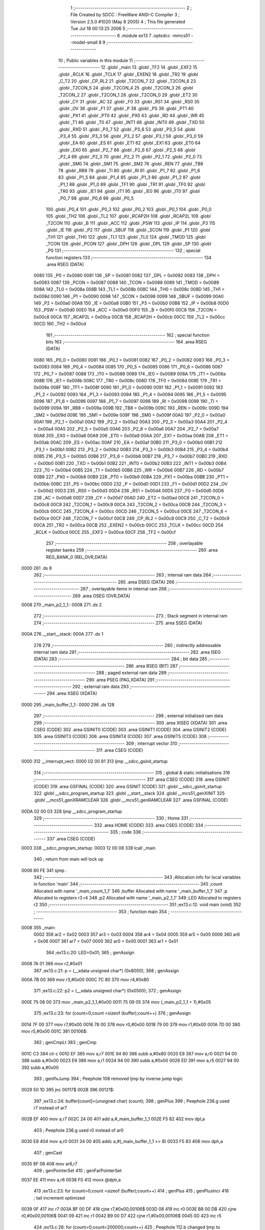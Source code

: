                               1 ;--------------------------------------------------------
                              2 ; File Created by SDCC : FreeWare ANSI-C Compiler
                              3 ; Version 2.5.0 #1020 (May  8 2005)
                              4 ; This file generated Tue Jul 18 00:13:25 2006
                              5 ;--------------------------------------------------------
                              6 	.module ex13
                              7 	.optsdcc -mmcs51 --model-small
                              8 	
                              9 ;--------------------------------------------------------
                             10 ; Public variables in this module
                             11 ;--------------------------------------------------------
                             12 	.globl _main
                             13 	.globl _TF2
                             14 	.globl _EXF2
                             15 	.globl _RCLK
                             16 	.globl _TCLK
                             17 	.globl _EXEN2
                             18 	.globl _TR2
                             19 	.globl _C_T2
                             20 	.globl _CP_RL2
                             21 	.globl _T2CON_7
                             22 	.globl _T2CON_6
                             23 	.globl _T2CON_5
                             24 	.globl _T2CON_4
                             25 	.globl _T2CON_3
                             26 	.globl _T2CON_2
                             27 	.globl _T2CON_1
                             28 	.globl _T2CON_0
                             29 	.globl _ET2
                             30 	.globl _CY
                             31 	.globl _AC
                             32 	.globl _F0
                             33 	.globl _RS1
                             34 	.globl _RS0
                             35 	.globl _OV
                             36 	.globl _F1
                             37 	.globl _P
                             38 	.globl _PS
                             39 	.globl _PT1
                             40 	.globl _PX1
                             41 	.globl _PT0
                             42 	.globl _PX0
                             43 	.globl _RD
                             44 	.globl _WR
                             45 	.globl _T1
                             46 	.globl _T0
                             47 	.globl _INT1
                             48 	.globl _INT0
                             49 	.globl _TXD
                             50 	.globl _RXD
                             51 	.globl _P3_7
                             52 	.globl _P3_6
                             53 	.globl _P3_5
                             54 	.globl _P3_4
                             55 	.globl _P3_3
                             56 	.globl _P3_2
                             57 	.globl _P3_1
                             58 	.globl _P3_0
                             59 	.globl _EA
                             60 	.globl _ES
                             61 	.globl _ET1
                             62 	.globl _EX1
                             63 	.globl _ET0
                             64 	.globl _EX0
                             65 	.globl _P2_7
                             66 	.globl _P2_6
                             67 	.globl _P2_5
                             68 	.globl _P2_4
                             69 	.globl _P2_3
                             70 	.globl _P2_2
                             71 	.globl _P2_1
                             72 	.globl _P2_0
                             73 	.globl _SM0
                             74 	.globl _SM1
                             75 	.globl _SM2
                             76 	.globl _REN
                             77 	.globl _TB8
                             78 	.globl _RB8
                             79 	.globl _TI
                             80 	.globl _RI
                             81 	.globl _P1_7
                             82 	.globl _P1_6
                             83 	.globl _P1_5
                             84 	.globl _P1_4
                             85 	.globl _P1_3
                             86 	.globl _P1_2
                             87 	.globl _P1_1
                             88 	.globl _P1_0
                             89 	.globl _TF1
                             90 	.globl _TR1
                             91 	.globl _TF0
                             92 	.globl _TR0
                             93 	.globl _IE1
                             94 	.globl _IT1
                             95 	.globl _IE0
                             96 	.globl _IT0
                             97 	.globl _P0_7
                             98 	.globl _P0_6
                             99 	.globl _P0_5
                            100 	.globl _P0_4
                            101 	.globl _P0_3
                            102 	.globl _P0_2
                            103 	.globl _P0_1
                            104 	.globl _P0_0
                            105 	.globl _TH2
                            106 	.globl _TL2
                            107 	.globl _RCAP2H
                            108 	.globl _RCAP2L
                            109 	.globl _T2CON
                            110 	.globl _B
                            111 	.globl _ACC
                            112 	.globl _PSW
                            113 	.globl _IP
                            114 	.globl _P3
                            115 	.globl _IE
                            116 	.globl _P2
                            117 	.globl _SBUF
                            118 	.globl _SCON
                            119 	.globl _P1
                            120 	.globl _TH1
                            121 	.globl _TH0
                            122 	.globl _TL1
                            123 	.globl _TL0
                            124 	.globl _TMOD
                            125 	.globl _TCON
                            126 	.globl _PCON
                            127 	.globl _DPH
                            128 	.globl _DPL
                            129 	.globl _SP
                            130 	.globl _P0
                            131 ;--------------------------------------------------------
                            132 ; special function registers
                            133 ;--------------------------------------------------------
                            134 	.area RSEG    (DATA)
                    0080    135 _P0	=	0x0080
                    0081    136 _SP	=	0x0081
                    0082    137 _DPL	=	0x0082
                    0083    138 _DPH	=	0x0083
                    0087    139 _PCON	=	0x0087
                    0088    140 _TCON	=	0x0088
                    0089    141 _TMOD	=	0x0089
                    008A    142 _TL0	=	0x008a
                    008B    143 _TL1	=	0x008b
                    008C    144 _TH0	=	0x008c
                    008D    145 _TH1	=	0x008d
                    0090    146 _P1	=	0x0090
                    0098    147 _SCON	=	0x0098
                    0099    148 _SBUF	=	0x0099
                    00A0    149 _P2	=	0x00a0
                    00A8    150 _IE	=	0x00a8
                    00B0    151 _P3	=	0x00b0
                    00B8    152 _IP	=	0x00b8
                    00D0    153 _PSW	=	0x00d0
                    00E0    154 _ACC	=	0x00e0
                    00F0    155 _B	=	0x00f0
                    00C8    156 _T2CON	=	0x00c8
                    00CA    157 _RCAP2L	=	0x00ca
                    00CB    158 _RCAP2H	=	0x00cb
                    00CC    159 _TL2	=	0x00cc
                    00CD    160 _TH2	=	0x00cd
                            161 ;--------------------------------------------------------
                            162 ; special function bits 
                            163 ;--------------------------------------------------------
                            164 	.area RSEG    (DATA)
                    0080    165 _P0_0	=	0x0080
                    0081    166 _P0_1	=	0x0081
                    0082    167 _P0_2	=	0x0082
                    0083    168 _P0_3	=	0x0083
                    0084    169 _P0_4	=	0x0084
                    0085    170 _P0_5	=	0x0085
                    0086    171 _P0_6	=	0x0086
                    0087    172 _P0_7	=	0x0087
                    0088    173 _IT0	=	0x0088
                    0089    174 _IE0	=	0x0089
                    008A    175 _IT1	=	0x008a
                    008B    176 _IE1	=	0x008b
                    008C    177 _TR0	=	0x008c
                    008D    178 _TF0	=	0x008d
                    008E    179 _TR1	=	0x008e
                    008F    180 _TF1	=	0x008f
                    0090    181 _P1_0	=	0x0090
                    0091    182 _P1_1	=	0x0091
                    0092    183 _P1_2	=	0x0092
                    0093    184 _P1_3	=	0x0093
                    0094    185 _P1_4	=	0x0094
                    0095    186 _P1_5	=	0x0095
                    0096    187 _P1_6	=	0x0096
                    0097    188 _P1_7	=	0x0097
                    0098    189 _RI	=	0x0098
                    0099    190 _TI	=	0x0099
                    009A    191 _RB8	=	0x009a
                    009B    192 _TB8	=	0x009b
                    009C    193 _REN	=	0x009c
                    009D    194 _SM2	=	0x009d
                    009E    195 _SM1	=	0x009e
                    009F    196 _SM0	=	0x009f
                    00A0    197 _P2_0	=	0x00a0
                    00A1    198 _P2_1	=	0x00a1
                    00A2    199 _P2_2	=	0x00a2
                    00A3    200 _P2_3	=	0x00a3
                    00A4    201 _P2_4	=	0x00a4
                    00A5    202 _P2_5	=	0x00a5
                    00A6    203 _P2_6	=	0x00a6
                    00A7    204 _P2_7	=	0x00a7
                    00A8    205 _EX0	=	0x00a8
                    00A9    206 _ET0	=	0x00a9
                    00AA    207 _EX1	=	0x00aa
                    00AB    208 _ET1	=	0x00ab
                    00AC    209 _ES	=	0x00ac
                    00AF    210 _EA	=	0x00af
                    00B0    211 _P3_0	=	0x00b0
                    00B1    212 _P3_1	=	0x00b1
                    00B2    213 _P3_2	=	0x00b2
                    00B3    214 _P3_3	=	0x00b3
                    00B4    215 _P3_4	=	0x00b4
                    00B5    216 _P3_5	=	0x00b5
                    00B6    217 _P3_6	=	0x00b6
                    00B7    218 _P3_7	=	0x00b7
                    00B0    219 _RXD	=	0x00b0
                    00B1    220 _TXD	=	0x00b1
                    00B2    221 _INT0	=	0x00b2
                    00B3    222 _INT1	=	0x00b3
                    00B4    223 _T0	=	0x00b4
                    00B5    224 _T1	=	0x00b5
                    00B6    225 _WR	=	0x00b6
                    00B7    226 _RD	=	0x00b7
                    00B8    227 _PX0	=	0x00b8
                    00B9    228 _PT0	=	0x00b9
                    00BA    229 _PX1	=	0x00ba
                    00BB    230 _PT1	=	0x00bb
                    00BC    231 _PS	=	0x00bc
                    00D0    232 _P	=	0x00d0
                    00D1    233 _F1	=	0x00d1
                    00D2    234 _OV	=	0x00d2
                    00D3    235 _RS0	=	0x00d3
                    00D4    236 _RS1	=	0x00d4
                    00D5    237 _F0	=	0x00d5
                    00D6    238 _AC	=	0x00d6
                    00D7    239 _CY	=	0x00d7
                    00AD    240 _ET2	=	0x00ad
                    00C8    241 _T2CON_0	=	0x00c8
                    00C9    242 _T2CON_1	=	0x00c9
                    00CA    243 _T2CON_2	=	0x00ca
                    00CB    244 _T2CON_3	=	0x00cb
                    00CC    245 _T2CON_4	=	0x00cc
                    00CD    246 _T2CON_5	=	0x00cd
                    00CE    247 _T2CON_6	=	0x00ce
                    00CF    248 _T2CON_7	=	0x00cf
                    00C8    249 _CP_RL2	=	0x00c8
                    00C9    250 _C_T2	=	0x00c9
                    00CA    251 _TR2	=	0x00ca
                    00CB    252 _EXEN2	=	0x00cb
                    00CC    253 _TCLK	=	0x00cc
                    00CD    254 _RCLK	=	0x00cd
                    00CE    255 _EXF2	=	0x00ce
                    00CF    256 _TF2	=	0x00cf
                            257 ;--------------------------------------------------------
                            258 ; overlayable register banks 
                            259 ;--------------------------------------------------------
                            260 	.area REG_BANK_0	(REL,OVR,DATA)
   0000                     261 	.ds 8
                            262 ;--------------------------------------------------------
                            263 ; internal ram data
                            264 ;--------------------------------------------------------
                            265 	.area DSEG    (DATA)
                            266 ;--------------------------------------------------------
                            267 ; overlayable items in internal ram 
                            268 ;--------------------------------------------------------
                            269 	.area	OSEG    (OVR,DATA)
   0008                     270 _main_p2_1_1::
   0008                     271 	.ds 2
                            272 ;--------------------------------------------------------
                            273 ; Stack segment in internal ram 
                            274 ;--------------------------------------------------------
                            275 	.area	SSEG	(DATA)
   000A                     276 __start__stack:
   000A                     277 	.ds	1
                            278 
                            279 ;--------------------------------------------------------
                            280 ; indirectly addressable internal ram data
                            281 ;--------------------------------------------------------
                            282 	.area ISEG    (DATA)
                            283 ;--------------------------------------------------------
                            284 ; bit data
                            285 ;--------------------------------------------------------
                            286 	.area BSEG    (BIT)
                            287 ;--------------------------------------------------------
                            288 ; paged external ram data
                            289 ;--------------------------------------------------------
                            290 	.area PSEG    (PAG,XDATA)
                            291 ;--------------------------------------------------------
                            292 ; external ram data
                            293 ;--------------------------------------------------------
                            294 	.area XSEG    (XDATA)
   0000                     295 _main_buffer_1_1::
   0000                     296 	.ds 128
                            297 ;--------------------------------------------------------
                            298 ; external initialized ram data
                            299 ;--------------------------------------------------------
                            300 	.area XISEG   (XDATA)
                            301 	.area CSEG    (CODE)
                            302 	.area GSINIT0 (CODE)
                            303 	.area GSINIT1 (CODE)
                            304 	.area GSINIT2 (CODE)
                            305 	.area GSINIT3 (CODE)
                            306 	.area GSINIT4 (CODE)
                            307 	.area GSINIT5 (CODE)
                            308 ;--------------------------------------------------------
                            309 ; interrupt vector 
                            310 ;--------------------------------------------------------
                            311 	.area CSEG    (CODE)
   0000                     312 __interrupt_vect:
   0000 02 00 81            313 	ljmp	__sdcc_gsinit_startup
                            314 ;--------------------------------------------------------
                            315 ; global & static initialisations
                            316 ;--------------------------------------------------------
                            317 	.area CSEG    (CODE)
                            318 	.area GSINIT  (CODE)
                            319 	.area GSFINAL (CODE)
                            320 	.area GSINIT  (CODE)
                            321 	.globl __sdcc_gsinit_startup
                            322 	.globl __sdcc_program_startup
                            323 	.globl __start__stack
                            324 	.globl __mcs51_genXINIT
                            325 	.globl __mcs51_genXRAMCLEAR
                            326 	.globl __mcs51_genRAMCLEAR
                            327 	.area GSFINAL (CODE)
   00DA 02 00 03            328 	ljmp	__sdcc_program_startup
                            329 ;--------------------------------------------------------
                            330 ; Home
                            331 ;--------------------------------------------------------
                            332 	.area HOME    (CODE)
                            333 	.area CSEG    (CODE)
                            334 ;--------------------------------------------------------
                            335 ; code
                            336 ;--------------------------------------------------------
                            337 	.area CSEG    (CODE)
   0003                     338 __sdcc_program_startup:
   0003 12 00 08            339 	lcall	_main
                            340 ;	return from main will lock up
   0006 80 FE               341 	sjmp .
                            342 ;------------------------------------------------------------
                            343 ;Allocation info for local variables in function 'main'
                            344 ;------------------------------------------------------------
                            345 ;count                     Allocated with name '_main_count_1_1'
                            346 ;buffer                    Allocated with name '_main_buffer_1_1'
                            347 ;p                         Allocated to registers r3 r4 
                            348 ;p2                        Allocated with name '_main_p2_1_1'
                            349 ;LED                       Allocated to registers r2 
                            350 ;------------------------------------------------------------
                            351 ;ex13.c:12: void main (void)
                            352 ;	-----------------------------------------
                            353 ;	 function main
                            354 ;	-----------------------------------------
   0008                     355 _main:
                    0002    356 	ar2 = 0x02
                    0003    357 	ar3 = 0x03
                    0004    358 	ar4 = 0x04
                    0005    359 	ar5 = 0x05
                    0006    360 	ar6 = 0x06
                    0007    361 	ar7 = 0x07
                    0000    362 	ar0 = 0x00
                    0001    363 	ar1 = 0x01
                            364 ;ex13.c:20: LED=0x01;
                            365 ;     genAssign
   0008 7A 01               366 	mov	r2,#0x01
                            367 ;ex13.c:21: p = (__xdata unsigned char*) (0x8000);
                            368 ;     genAssign
   000A 7B 00               369 	mov	r3,#0x00
   000C 7C 80               370 	mov	r4,#0x80
                            371 ;ex13.c:22: p2 = (__xdata unsigned char*) (0x0500);
                            372 ;     genAssign
   000E 75 08 00            373 	mov	_main_p2_1_1,#0x00
   0011 75 09 05            374 	mov	(_main_p2_1_1 + 1),#0x05
                            375 ;ex13.c:23: for (count=0;count <sizeof (buffer);count++)
                            376 ;     genAssign
   0014 7F 00               377 	mov	r7,#0x00
   0016 78 00               378 	mov	r0,#0x00
   0018 79 00               379 	mov	r1,#0x00
   001A 7D 00               380 	mov	r5,#0x00
   001C                     381 00106$:
                            382 ;     genCmpLt
                            383 ;     genCmp
   001C C3                  384 	clr	c
   001D EF                  385 	mov	a,r7
   001E 94 80               386 	subb	a,#0x80
   0020 E8                  387 	mov	a,r0
   0021 94 00               388 	subb	a,#0x00
   0023 E9                  389 	mov	a,r1
   0024 94 00               390 	subb	a,#0x00
   0026 ED                  391 	mov	a,r5
   0027 94 00               392 	subb	a,#0x00
                            393 ;     genIfxJump
                            394 ;	Peephole 108	removed ljmp by inverse jump logic
   0029 50 1D               395 	jnc	00117$
   002B                     396 00121$:
                            397 ;ex13.c:24: buffer[count]=(unsigned char) (count);
                            398 ;     genPlus
                            399 ;	Peephole 236.g	used r7 instead of ar7
   002B EF                  400 	mov	a,r7
   002C 24 00               401 	add	a,#_main_buffer_1_1
   002E F5 82               402 	mov	dpl,a
                            403 ;	Peephole 236.g	used r0 instead of ar0
   0030 E8                  404 	mov	a,r0
   0031 34 00               405 	addc	a,#(_main_buffer_1_1 >> 8)
   0033 F5 83               406 	mov	dph,a
                            407 ;     genCast
   0035 8F 06               408 	mov	ar6,r7
                            409 ;     genPointerSet
                            410 ;     genFarPointerSet
   0037 EE                  411 	mov	a,r6
   0038 F0                  412 	movx	@dptr,a
                            413 ;ex13.c:23: for (count=0;count <sizeof (buffer);count++)
                            414 ;     genPlus
                            415 ;     genPlusIncr
                            416 ;	tail increment optimized
   0039 0F                  417 	inc	r7
   003A BF 00 DF            418 	cjne	r7,#0x00,00106$
   003D 08                  419 	inc	r0
   003E B8 00 DB            420 	cjne	r0,#0x00,00106$
   0041 09                  421 	inc	r1
   0042 B9 00 D7            422 	cjne	r1,#0x00,00106$
   0045 0D                  423 	inc	r5
                            424 ;ex13.c:26: for (count=0;count<200000;count++)
                            425 ;	Peephole 112.b	changed ljmp to sjmp
   0046 80 D4               426 	sjmp	00106$
   0048                     427 00117$:
                            428 ;     genAssign
   0048 7D 40               429 	mov	r5,#0x40
   004A 7E 0D               430 	mov	r6,#0x0D
   004C 7F 03               431 	mov	r7,#0x03
   004E 78 00               432 	mov	r0,#0x00
   0050                     433 00112$:
                            434 ;ex13.c:29: *p = LED;
                            435 ;     genPointerSet
                            436 ;     genFarPointerSet
   0050 8B 82               437 	mov	dpl,r3
   0052 8C 83               438 	mov	dph,r4
   0054 EA                  439 	mov	a,r2
   0055 F0                  440 	movx	@dptr,a
                            441 ;ex13.c:30: *p2 = LED;
                            442 ;     genPointerSet
                            443 ;     genFarPointerSet
   0056 85 08 82            444 	mov	dpl,_main_p2_1_1
   0059 85 09 83            445 	mov	dph,(_main_p2_1_1 + 1)
   005C EA                  446 	mov	a,r2
   005D F0                  447 	movx	@dptr,a
                            448 ;     genDjnz
                            449 ;     genMinus
                            450 ;     genMinusDec
   005E 1D                  451 	dec	r5
   005F BD FF 09            452 	cjne	r5,#0xff,00122$
   0062 1E                  453 	dec	r6
   0063 BE FF 05            454 	cjne	r6,#0xff,00122$
   0066 1F                  455 	dec	r7
   0067 BF FF 01            456 	cjne	r7,#0xff,00122$
   006A 18                  457 	dec	r0
   006B                     458 00122$:
                            459 ;ex13.c:26: for (count=0;count<200000;count++)
                            460 ;     genIfx
   006B ED                  461 	mov	a,r5
   006C 4E                  462 	orl	a,r6
   006D 4F                  463 	orl	a,r7
   006E 48                  464 	orl	a,r0
                            465 ;     genIfxJump
                            466 ;	Peephole 109	removed ljmp by inverse jump logic
   006F 70 DF               467 	jnz	00112$
   0071                     468 00123$:
                            469 ;ex13.c:32: LED = LED <<1;
                            470 ;     genLeftShift
                            471 ;     genLeftShiftLiteral
                            472 ;     genlshOne
                            473 ;	Peephole 254	optimized left shift
   0071 EA                  474 	mov	a,r2
   0072 2A                  475 	add	a,r2
                            476 ;ex13.c:33: if (LED==0) LED=1;
                            477 ;     genCmpEq
                            478 ;	Peephole 115.b	jump optimization
   0073 FA                  479 	mov	r2,a
   0074 60 02               480 	jz	00125$
   0076                     481 00124$:
                            482 ;	Peephole 112.b	changed ljmp to sjmp
   0076 80 D0               483 	sjmp	00117$
   0078                     484 00125$:
                            485 ;     genAssign
   0078 7A 01               486 	mov	r2,#0x01
                            487 ;	Peephole 112.b	changed ljmp to sjmp
   007A 80 CC               488 	sjmp	00117$
   007C                     489 00113$:
   007C 22                  490 	ret
                            491 	.area CSEG    (CODE)
                            492 	.area XINIT   (CODE)
